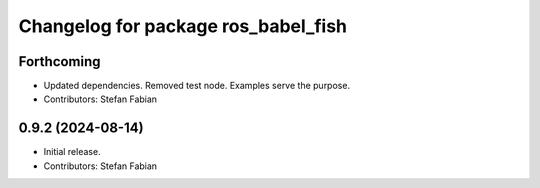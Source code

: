 ^^^^^^^^^^^^^^^^^^^^^^^^^^^^^^^^^^^^
Changelog for package ros_babel_fish
^^^^^^^^^^^^^^^^^^^^^^^^^^^^^^^^^^^^

Forthcoming
-----------
* Updated dependencies.
  Removed test node. Examples serve the purpose.
* Contributors: Stefan Fabian

0.9.2 (2024-08-14)
------------------
* Initial release.
* Contributors: Stefan Fabian
